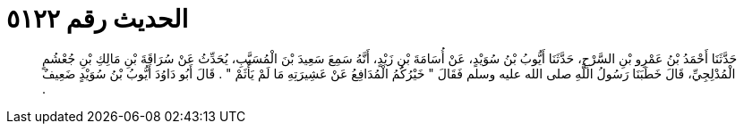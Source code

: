 
= الحديث رقم ٥١٢٢

[quote.hadith]
حَدَّثَنَا أَحْمَدُ بْنُ عَمْرِو بْنِ السَّرْحِ، حَدَّثَنَا أَيُّوبُ بْنُ سُوَيْدٍ، عَنْ أُسَامَةَ بْنِ زَيْدٍ، أَنَّهُ سَمِعَ سَعِيدَ بْنَ الْمُسَيَّبِ، يُحَدِّثُ عَنْ سُرَاقَةَ بْنِ مَالِكِ بْنِ جُعْشُمٍ الْمُدْلِجِيِّ، قَالَ خَطَبَنَا رَسُولُ اللَّهِ صلى الله عليه وسلم فَقَالَ ‏"‏ خَيْرُكُمُ الْمُدَافِعُ عَنْ عَشِيرَتِهِ مَا لَمْ يَأْثَمْ ‏"‏ ‏.‏ قَالَ أَبُو دَاوُدَ أَيُّوبُ بْنُ سُوَيْدٍ ضَعِيفٌ ‏.‏